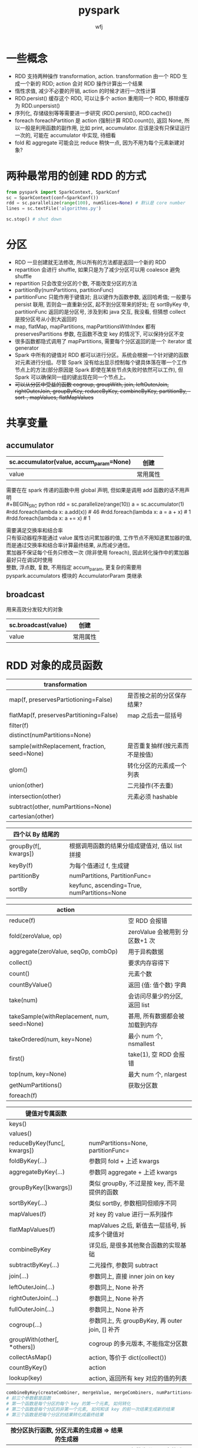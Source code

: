 #+title: pyspark
#+author: wfj
* 一些概念
+ RDD 支持两种操作 transformation, action. transformation 由一个 RDD 生成一个新的 RDD; action 会对 RDD 操作计算出一个结果
+ 惰性求值, 减少不必要的开销, action 的时候才进行一次性计算
+ RDD.persist() 缓存这个 RDD, 可以让多个 action 重用同一个 RDD, 移除缓存为 RDD.unpersist()
+ 序列化, 存储级别等等需要进一步研究 (RDD.persist(), RDD.cache())
+ foreach foreachPartition 是 action (强制计算 RDD.count()), 返回 None, 所以一般是利用函数的副作用, 比如 print, accumulator. 应该是没有只保证运行一次的, 可能在 accumulator 中实现, 待细看
+ fold 和 aggregate 可能会比 reduce 稍快一点, 因为不用为每个元素新建对象?

* 两种最常用的创建 RDD 的方式
#+BEGIN_SRC python
from pyspark import SparkContext, SparkConf
sc = SparkContext(conf=SparkConf())
rdd = sc.parallelize(range(100), numSlices=None) # 默认是 core number
lines = sc.textFile('algorithms.py')

sc.stop() # shut down
#+END_SRC

* 分区
+ RDD 一旦创建就无法修改, 所以所有的方法都是返回一个新的 RDD
+ repartition 会进行 shuffle, 如果只是为了减少分区可以用 coalesce 避免 shuffle
+ repartition 只会改变分区的个数, 不能改变分区的方法
+ partitionBy(numPartitions, partitionFunc)
+ partitionFunc 只能作用于键值对; 且以键作为函数参数, 返回哈希值; 一般要与 persist 联用, 否则会一直重新分区, 起不到分区带来的好处; 在 sortByKey 中, partitionFunc 返回的是分区号, 涉及到和 java 交互, 我没看, 但猜想 collect 是按分区号从小到大返回的
+ map, flatMap, mapPartitions, mapPartitionsWithIndex 都有 preservesPartitions 参数, 在函数不改变 key 的情况下, 可以保持分区不变
+ 很多函数都隐式调用了 mapPartitions, 需要每个分区返回的是一个 iterator 或 generator
+ Spark 中所有的键值对 RDD 都可以进行分区。系统会根据一个针对键的函数对元素进行分组。尽管 Spark 没有给出显示控制每个键具体落在哪一个工作节点上的方法(部分原因是 Spark 即使在某些节点失败时依然可以工作), 但 Spark 可以确保同一组的键出现在同一个节点上。
+ +可以从分区中受益的函数 cogroup, groupWith, join, leftOuterJoin, rightOuterJoin, groupByKey, reduceByKey, combineByKey, partitionBy, -sort-, mapValues, flatMapValues+

* 共享变量
** accumulator
| sc.accumulator(value, accum_param=None) | 创建     |
|-----------------------------------------+----------|
| value                                   | 常用属性 |

需要在在 spark 传递的函数中用 global 声明, 但如果是调用 add 函数的话不用声明\\
#+BEGIN_SRC python
rdd = sc.parallelize(range(10))
a = sc.accumulator(1)
#rdd.foreach(lambda x: a.add(x)) # 46
#rdd.foreach(lambda x: a = a + x) # 1
#rdd.foreach(lambda x: a += x) # 1
#+END_SRC
需要满足交换率和结合率\\
只有驱动器程序能通过 value 属性访问累加器的值, 工作节点不用知道累加器的值, 而是通过交换率和结合率计算最终结果, 从而减少通信。\\
累加器不保证每个任务只修改一次 (除非使用 foreach), 因此转化操作中的累加器最好只在调试时使用\\
整数, 浮点数, 复数, 不用指定 accum_param, 更复杂的需要用 pyspark.accumulators 模块的 AccumulatorParam 类继承\\

** broadcast
用来高效分发较大的对象
| sc.broadcast(value) | 创建     |
|---------------------+----------|
| value               | 常用属性 |

* RDD 对象的成员函数
| transformation                               |                                |
|----------------------------------------------+--------------------------------|
| map(f, preservesPartiotioning=False)         | 是否按之前的分区保存结果?      |
| flatMap(f, preservesPartitioning=False)      | map 之后去一层括号             |
| filter(f)                                    |                                |
| distinct(numPartitions=None)                 |                                |
| sample(withReplacement, fraction, seed=None) | 是否重复抽样(按元素而不是按值) |
| glom()                                       | 转化分区的元素成一个列表       |
|----------------------------------------------+--------------------------------|
| union(other)                                 | 二元操作(不去重)               |
| intersection(other)                          | 元素必须 hashable              |
| subtract(other, numPartitions=None)          |                                |
| cartesian(other)                             |                                |

| 四个以 By 结尾的     |                                                |
|----------------------+------------------------------------------------|
| groupBy(f[, kwargs]) | 根据调用函数的结果分组成键值对, 值以 list 拼接 |
| keyBy(f)             | 为每个值通过 f, 生成键                         |
| partitionBy          | numPartitions, PartitionFunc=                  |
| sortBy               | keyfunc, ascending=True, numPartitions=None    |


| action                                      |                                |
|---------------------------------------------+--------------------------------|
| reduce(f)                                   | 空 RDD 会报错                  |
| fold(zeroValue, op)                         | zeroValue 会被用到 分区数+1 次 |
| aggregate(zeroValue, seqOp, combOp)         | 用于异构数据                   |
| collect()                                   | 要求内存容得下                 |
| count()                                     | 元素个数                       |
| countByValue()                              | 返回 {值: 值个数} 字典         |
| take(num)                                   | 会访问尽量少的分区, 返回 list  |
| takeSample(withReplacement, num, seed=None) | 甚用, 所有数据都会被加载到内存 |
| takeOrdered(num, key=None)                  | 最小 num 个, nsmallest         |
| first()                                     | take(1), 空 RDD 会报错         |
| top(num, key=None)                          | 最大 num 个, nlargest          |
| getNumPartitions()                          | 获取分区数                     |
|---------------------------------------------+--------------------------------|
| foreach(f)                                  |                                |


| 键值对专属函数              |                                                 |
|-----------------------------+-------------------------------------------------|
| keys()                      |                                                 |
| values()                    |                                                 |
| reduceByKey(func[, kwargs]) | numPartitions=None, partitionFunc=              |
| foldByKey(...)              | 参数同 fold + 上述 kwargs                       |
| aggregateByKey(...)         | 参数同 aggregate + 上述 kwargs                  |
| groupByKey([kwargs])        | 类似 groupBy, 不过是按 key, 而不是提供的函数    |
| sortByKey(...)              | 类似 sortBy, 参数相同但顺序不同                 |
| mapValues(f)                | 对 key 的 value 进行一系列操作                  |
| flatMapValues(f)            | mapValues 之后, 新值去一层括号, 拆成多个键值对  |
| combineByKey                | 详见后, 是很多其他聚合函数的实现基础            |
|-----------------------------+-------------------------------------------------|
| subtractByKey(...)          | 二元操作, 参数同 subtract                       |
| join(...)                   | 参数同上, 直接 inner join on key                |
| leftOuterJoin(...)          | 参数同上, None 补齐                             |
| rightOuterJoin(...)         | 参数同上, None 补齐                             |
| fullOuterJoin(...)          | 参数同上, None 补齐                             |
| cogroup(...)                | 参数同上, 先 groupByKey, 再 outer join, [] 补齐 |
| groupWith(other[, *others]) | cogroup 的多元版本, 不能指定分区数              |
|-----------------------------+-------------------------------------------------|
| collectAsMap()              | action, 等价于 dict(collect())                  |
| countByKey()                | action                                          |
| lookup(key)                 | action, 返回所有 key 对应的值的列表             |
#+BEGIN_SRC python
combineByKey(createCombiner, mergeValue, mergeCombiners, numPartitions=None, partitionFunc=<function portable_hash at 0x7f9aa48de730>)
# 前三个参数都是函数
# 第一个函数是每个分区的每个 key 的第一个元素, 如何转化
# 第二个函数是每个分区的非第一个元素, 如何和该 key 的前一次结果生成新的结果
# 第三个函数是把每个分区的结果转化成最终结果
#+END_SRC

| 按分区执行函数, 分区元素的生成器 => 结果的生成器 |                          |
|--------------------------------------------------+--------------------------|
| mapPartitions                                    | 参数为分区元素的迭代器   |
| mapPartitionsWithIndex                           | 之前再加一个分区的 index |
| mapPartitionsWithSplit                           | deprecated, 完全同上     |
|--------------------------------------------------+--------------------------|
| foreachPartition(f)                              |                          |


| zip             | assume same partitions and same counts |
| zipWithIndex    |                                        |
| zipWithUniqueId |                                        |

* 数值操作
| stats()              | 返回 StatCounter 对象, 包括下述成员                   |
|----------------------+-------------------------------------------------------|
| count()              | 这部分的所有函数都可以直接用 RDD 调用, 次数多最好不要 |
| mean()               |                                                       |
| sum()                |                                                       |
| max()                | rdd.min(key=None), key is compare function            |
| min()                | rdd.min(key=None)                                     |
| variance()           |                                                       |
| sampleVariance()     | 样本方差, 这些数据是样本时估计的总体方差, 所以较大    |
| stdev()              |                                                       |
| sampleStdev()        |                                                       |
|----------------------+-------------------------------------------------------|
| m2                   | variance() * count()                                  |
| mu                   | mean()                                                |
| n                    | count()                                               |
| maxValue             | max()                                                 |
| minValue             | min()                                                 |
|----------------------+-------------------------------------------------------|
| asDict(sample=False) | 返回一些统计量的字典, 没有返回的都能简单推算出        |
| copy()               |                                                       |
| merge(value)         |                                                       |
| mergeStats(other)    |                                                       |

* 源码
| 核心部分               | 其余可看成利用核心部分的扩展           |
|------------------------+----------------------------------------|
| union                  |                                        |
| collect                |                                        |
|------------------------+----------------------------------------|
| mapPartitionsWithIndex | PipelinedRDD 类, 复合函数, 惰性求值    |
|------------------------+----------------------------------------|
| groupBy, groupByKey    | 其实也可以用 combineByKey 实现, 但没有 |
| combineByKey           |                                        |
|------------------------+----------------------------------------|
| sortByKey              |                                        |

有的时候返回的是 ResultIterable 对象, 原因如下, 还不是很懂
#+BEGIN_SRC python
class ResultIterable(collections.Iterable):
    """
    A special result iterable. This is used because the standard
    iterator can not be pickled
    """
    def __init__(self, data):
        self.data = data
        self.index = 0
        self.maxindex = len(data)

    def __iter__(self):
        return iter(self.data)

    def __len__(self):
        return len(self.data)
#+END_SRC

* 提高
https://spark.apache.org/docs/latest/api/python/index.html

** mllib
dataframe, transformer, estimator, pipeline
